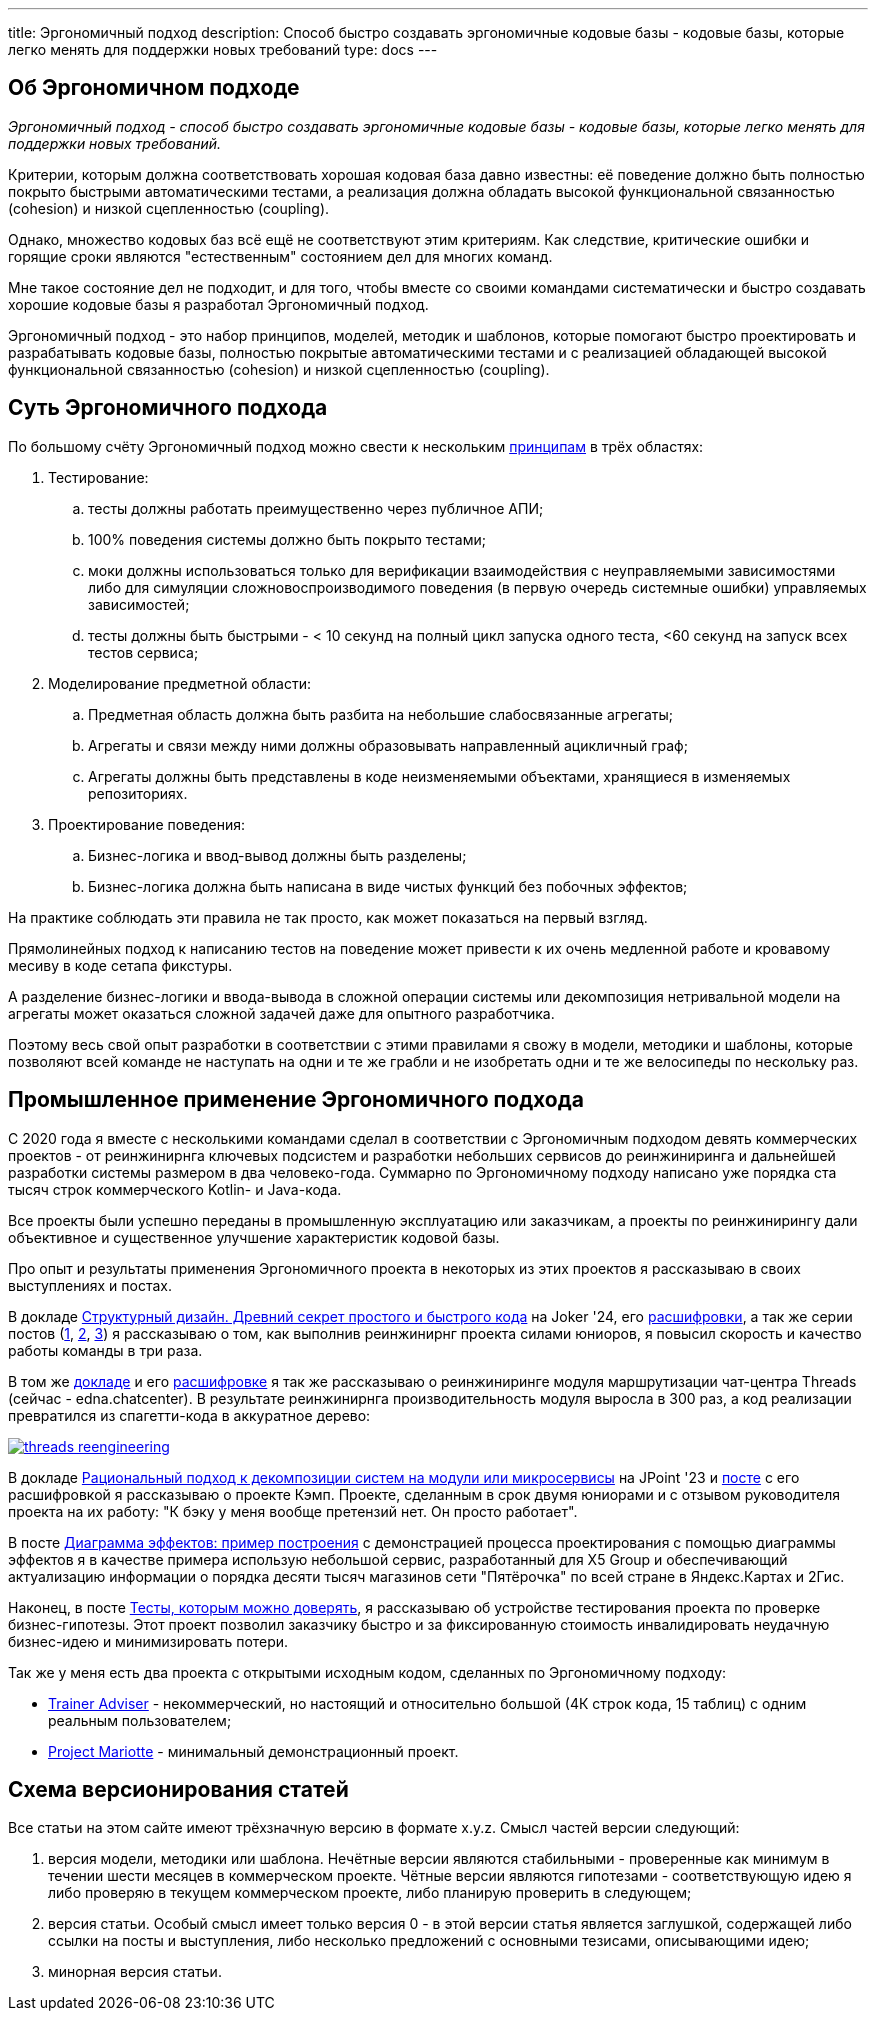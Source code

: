 ---
title: Эргономичный подход
description: Способ быстро создавать эргономичные кодовые базы - кодовые базы, которые легко менять для поддержки новых требований
type: docs
---

:source-highlighter: rouge
:icons: font
:sectanchors:
:toc:
:imagesdir: /docs/images

== Об Эргономичном подходе

_Эргономичный подход - способ быстро создавать эргономичные кодовые базы - кодовые базы, которые легко менять для поддержки новых требований._

Критерии, которым должна соответствовать хорошая кодовая база давно известны: её поведение должно быть полностью покрыто быстрыми автоматическими тестами, а реализация должна обладать высокой функциональной связанностью (cohesion) и низкой сцепленностью (coupling).

Однако, множество кодовых баз всё ещё не соответствуют этим критериям.
Как следствие, критические ошибки и горящие сроки являются "естественным" состоянием дел для многих команд.

Мне такое состояние дел не подходит, и для того, чтобы вместе со своими командами систематически и быстро создавать хорошие кодовые базы я разработал Эргономичный подход.

Эргономичный подход - это набор принципов, моделей, методик и шаблонов, которые помогают быстро проектировать и разрабатывать кодовые базы, полностью покрытые автоматическими тестами и с реализацией обладающей высокой функциональной связанностью (cohesion) и низкой сцепленностью (coupling).

== Суть Эргономичного подхода

По большому счёту Эргономичный подход можно свести к нескольким link:++{{<ref "docs/principles/">}}++[принципам] в трёх областях:

. Тестирование:
.. тесты должны работать преимущественно через публичное АПИ;
.. 100% поведения системы должно быть покрыто тестами;
.. моки должны использоваться только для верификации взаимодействия с неуправляемыми зависимостями либо для симуляции сложновоспроизводимого поведения (в первую очередь системные ошибки) управляемых зависимостей;
.. тесты должны быть быстрыми - < 10 секунд на полный цикл запуска одного теста, <60 секунд на запуск всех тестов сервиса;

. Моделирование предметной области:
.. Предметная область должна быть разбита на небольшие слабосвязанные агрегаты;
.. Агрегаты и связи между ними должны образовывать направленный ацикличный граф;
.. Агрегаты должны быть представлены в коде неизменяемыми объектами, хранящиеся в изменяемых репозиториях.

. Проектирование поведения:
.. Бизнес-логика и ввод-вывод должны быть разделены;
.. Бизнес-логика должна быть написана в виде чистых функций без побочных эффектов;

На практике соблюдать эти правила не так просто, как может показаться на первый взгляд.

Прямолинейных подход к написанию тестов на поведение может привести к их очень медленной работе и кровавому месиву в коде сетапа фикстуры.

А разделение бизнес-логики и ввода-вывода в сложной операции системы или декомпозиция нетривальной модели на агрегаты может оказаться сложной задачей даже для опытного разработчика.

Поэтому весь свой опыт разработки в соответствии с этими правилами я свожу в модели, методики и шаблоны, которые позволяют всей команде не наступать на одни и те же грабли и не изобретать одни и те же велосипеды по нескольку раз.

== Промышленное применение Эргономичного подхода

С 2020 года я вместе с несколькими командами сделал в соответствии с Эргономичным подходом девять коммерческих проектов - от реинжинирнга ключевых подсистем и разработки небольших сервисов до реинжиниринга и дальнейшей разработки системы размером в два человеко-года.
Суммарно по Эргономичному подходу написано уже порядка ста тысяч строк коммерческого Kotlin- и Java-кода.

Все проекты были успешно переданы в промышленную эксплуатацию или заказчикам, а проекты по реинжинирингу дали объективное и существенное улучшение характеристик кодовой базы.

Про опыт и результаты применения Эргономичного проекта в некоторых из этих проектов я рассказываю в своих выступлениях и постах.

В докладе https://rutube.ru/video/90f14fa2ffd0cc99215ac123351c7488/?t=1840&r=plemwd[Структурный дизайн. Древний секрет простого и быстрого кода] на Joker '24, его https://azhidkov.pro/posts/24/11/structured-design/#_%D0%BA%D0%B5%D0%B9%D1%81_3_project_e[расшифровки], а так же серии постов (https://azhidkov.pro/posts/23/07/project-e-results/[1], https://azhidkov.pro/posts/23/09/project-e-part1/[2], https://azhidkov.pro/posts/23/10/project-e-part2/[3]) я рассказываю о том, как выполнив реинжинирнг проекта силами юниоров, я повысил скорость и качество работы команды в три раза.

В том же https://rutube.ru/video/90f14fa2ffd0cc99215ac123351c7488/?t=1333&r=plemwd[докладе] и его https://azhidkov.pro/posts/24/11/structured-design/#_%D0%BA%D0%B5%D0%B9%D1%81_2_project_daniel[расшифровке] я так же рассказываю о реинжиниринге модуля маршрутизации чат-центра Threads (сейчас - edna.chatcenter).
В результате реинжинирнга производительность модуля выросла в 300 раз, а код реализации превратился из спагетти-кода в аккуратное дерево:

image::threads-reengineering.png[link={imagesdir}/threads-reengineering.png]

В докладе https://youtu.be/7u7LGhXlpcE?t=1352[Рациональный подход к декомпозиции систем на модули или микросервисы] на JPoint '23 и link:https://azhidkov.pro/posts/23/04/ergonomic-decomposition/#\_%D0%BA%D0%B5%D0%B9%D1%81_%D0%BA%D1%8D%D0%BC%D0%BF[посте] с его расшифровкой я рассказываю о проекте Кэмп.
Проекте, сделанным в срок двумя юниорами и с отзывом руководителя проекта на их работу: "К бэку у меня вообще претензий нет. Он просто работает".

В посте https://azhidkov.pro/posts/22/06/220611-true-story-project/[Диаграмма эффектов: пример построения] с демонстрацией процесса проектирования с помощью диаграммы эффектов я в качестве примера использую небольшой сервис, разработанный для X5 Group и обеспечивающий актуализацию информации о порядка десяти тысяч магазинов сети "Пятёрочка" по всей стране в Яндекс.Картах и 2Гис.

Наконец, в посте https://azhidkov.pro/posts/21/03/210321-project-l-testing/[Тесты, которым можно доверять], я рассказываю об устройстве тестирования проекта по проверке бизнес-гипотезы.
Этот проект позволил заказчику быстро и за фиксированную стоимость инвалидировать неудачную бизнес-идею и минимизировать потери.

Так же у меня есть два проекта с открытыми исходным кодом, сделанных по Эргономичному подходу:

* https://github.com/ergonomic-code/Trainer-Advisor[Trainer Adviser] - некоммерческий, но настоящий и относительно большой (4К строк кода, 15 таблиц) с одним реальным пользователем;
* https://github.com/ergonomic-code/Project-Mariotte[Project Mariotte] - минимальный демонстрационный проект.

== Схема версионирования статей

Все статьи на этом сайте имеют трёхзначную версию в формате x.y.z.
Смысл частей версии следующий:

. версия модели, методики или шаблона.
  Нечётные версии являются стабильными - проверенные как минимум в течении шести месяцев в коммерческом проекте.
  Чётные версии являются гипотезами - соответствующую идею я либо проверяю в текущем коммерческом проекте, либо планирую проверить в следующем;
. версия статьи.
  Особый смысл имеет только версия 0 - в этой версии статья является заглушкой, содержащей либо ссылки на посты и выступления, либо несколько предложений с основными тезисами, описывающими идею;
. минорная версия статьи.